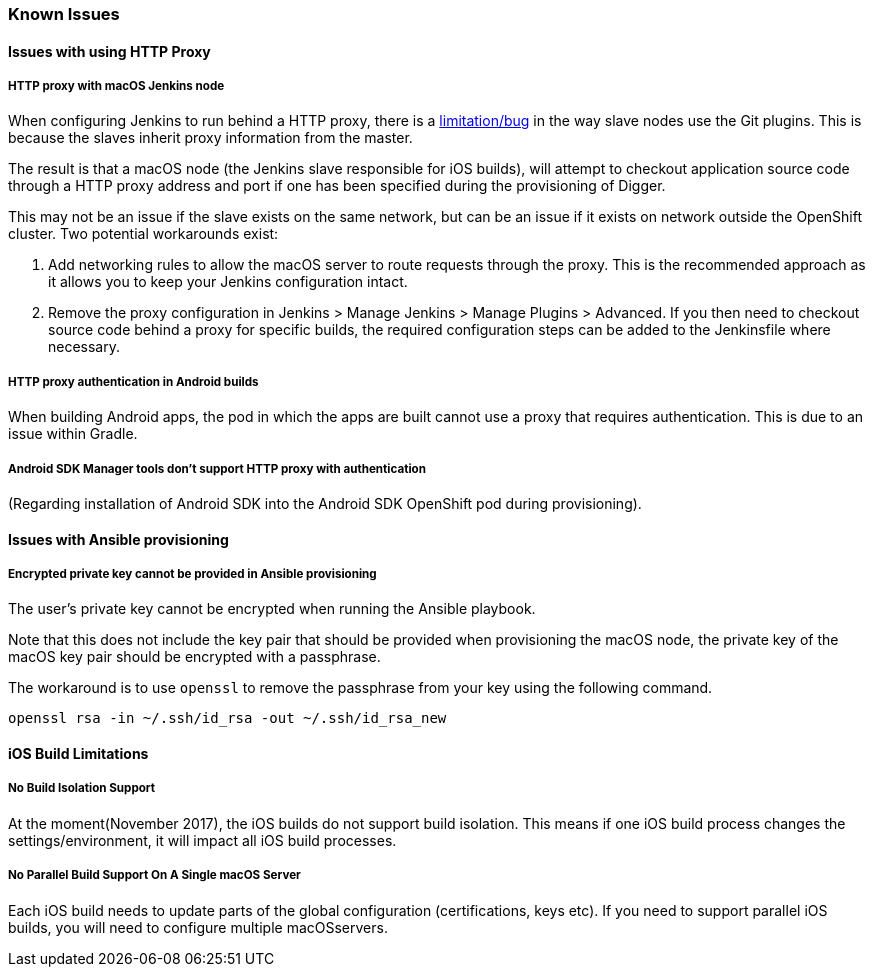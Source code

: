 [[known-issues]]
=== Known Issues

==== Issues with using HTTP Proxy

===== HTTP proxy with macOS Jenkins node

When configuring Jenkins to run behind a HTTP proxy, there is a https://issues.jenkins-ci.org/browse/JENKINS-31464[limitation/bug^] in the way slave nodes use the Git plugins. This is because the slaves inherit proxy information from the master.

The result is that a macOS node (the Jenkins slave responsible for iOS builds), will attempt to checkout application source code through a HTTP proxy address and port if one has been specified during the provisioning of Digger.

This may not be an issue if the slave exists on the same network, but can be an issue  if it exists on network outside the OpenShift cluster. Two potential workarounds exist:

. Add networking rules to allow the macOS server to route requests through the proxy. This is the recommended approach as it allows you to keep your Jenkins configuration intact.

. Remove the proxy configuration in Jenkins > Manage Jenkins > Manage Plugins > Advanced. If you then need to checkout source code behind a proxy for specific builds, the required configuration steps can be added to the Jenkinsfile where necessary.

===== HTTP proxy authentication in Android builds
When building Android apps, the pod in which the apps are built cannot use a proxy that requires authentication. This is due to an issue within Gradle.

===== Android SDK Manager tools don't support HTTP proxy with authentication
(Regarding installation of Android SDK into the Android SDK OpenShift pod during provisioning).

==== Issues with Ansible provisioning

===== Encrypted private key cannot be provided in Ansible provisioning
The user's private key cannot be encrypted when running the Ansible playbook.

Note that this does not include the key pair that should be provided when provisioning the macOS node, the private key of the macOS key pair should be encrypted with a passphrase.

The workaround is to use `openssl` to remove the passphrase from your key using the following command.

----
openssl rsa -in ~/.ssh/id_rsa -out ~/.ssh/id_rsa_new
----

==== iOS Build Limitations

===== No Build Isolation Support

At the moment(November 2017), the iOS builds do not support build isolation. This means if one iOS build process changes the settings/environment, it will impact all iOS build processes.

===== No Parallel Build Support On A Single macOS Server
Each iOS build needs to update parts of the global configuration (certifications, keys etc). If you need to support parallel iOS builds, you will need to configure multiple macOSservers.
